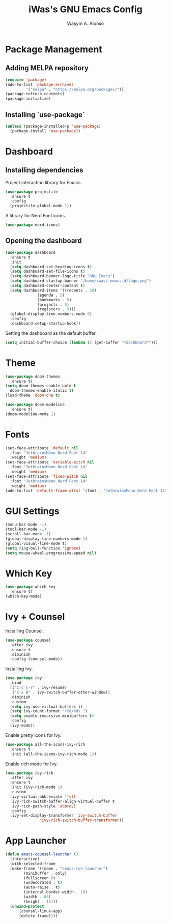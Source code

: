 #+AUTHOR: Wasym A. Alonso
#+TITLE: iWas's GNU Emacs Config

* Package Management
** Adding MELPA repository
#+begin_src emacs-lisp
  (require 'package)
  (add-to-list 'package-archives
	       '("melpa" . "https://melpa.org/packages/"))
  (package-refresh-contents)
  (package-initialize)
#+end_src

** Installing `use-package`
#+begin_src emacs-lisp
    (unless (package-installed-p 'use-package)
      (package-install 'use-package))
#+end_src

* Dashboard
** Installing dependencies
Project interaction library for Emacs.
#+begin_src emacs-lisp
  (use-package projectile
    :ensure t
    :config
    (projectile-global-mode 1))
#+end_src
A library for Nerd Font icons.
#+begin_src emacs-lisp
  (use-package nerd-icons)
#+end_src

** Opening the dashboard
#+begin_src emacs-lisp
  (use-package dashboard
    :ensure t
    :init
    (setq dashboard-set-heading-icons t)
    (setq dashboard-set-file-icons t)
    (setq dashboard-banner-logo-title "GNU Emacs")
    (setq dashboard-startup-banner "/home/iwas/.emacs.d/logo.png")
    (setq dashboard-center-content t)
    (setq dashboard-items '((recents . 10)
			    (agenda . 5)
			    (bookmarks . 5)
			    (projects . 5)
			    (registers . 5)))
    (global-display-line-numbers-mode 0)
    :config
    (dashboard-setup-startup-hook))
#+end_src
Setting the dashboard as the default buffer.
#+begin_src emacs-lisp
  (setq initial-buffer-choice (lambda () (get-buffer "*dashboard*")))
#+end_src

* Theme
#+begin_src emacs-lisp
  (use-package doom-themes
    :ensure t)
  (setq doom-themes-enable-bold t
	doom-themes-enable-italic t)
  (load-theme 'doom-one t)

  (use-package doom-modeline
    :ensure t)
  (doom-modeline-mode 1)
#+end_src

* Fonts
#+begin_src emacs-lisp
  (set-face-attribute 'default nil
    :font "JetbrainsMono Nerd Font 14"
    :weight 'medium)
  (set-face-attribute 'variable-pitch nil
    :font "JetbrainsMono Nerd Font 14"
    :weight 'medium)
  (set-face-attribute 'fixed-pitch nil
    :font "JetbrainsMono Nerd Font 14"
    :weight 'medium)
  (add-to-list 'default-frame-alist '(font . "JetbrainsMono Nerd Font 14"))
#+end_src

* GUI Settings
#+begin_src emacs-lisp
  (menu-bar-mode -1)
  (tool-bar-mode -1)
  (scroll-bar-mode -1)
  (global-display-line-numbers-mode 1)
  (global-visual-line-mode t)
  (setq ring-bell-function 'ignore)
  (setq mouse-wheel-progressive-speed nil)
#+end_src

* Which Key
#+begin_src emacs-lisp
  (use-package which-key
    :ensure t)
  (which-key-mode)
#+end_src

* Ivy + Counsel
Installing Counsel.
#+begin_src emacs-lisp
  (use-package counsel
    :after ivy
    :ensure t
    :diminish
    :config (counsel-mode))
#+end_src
Installing Ivy.
#+begin_src emacs-lisp
  (use-package ivy
    :bind
    (("C-c C-r" . ivy-resume)
     ("C-x B" . ivy-switch-buffer-other-window))
    :diminish
    :custom
    (setq ivy-use-virtual-buffers t)
    (setq ivy-count-format "(%d/%d) ")
    (setq enable-recursive-minibuffers t)
    :config
    (ivy-mode))
#+end_src
Enable pretty icons for Ivy.
#+begin_src emacs-lisp
  (use-package all-the-icons-ivy-rich
    :ensure t
    :init (all-the-icons-ivy-rich-mode 1))
#+end_src
Enable rich mode for Ivy.
#+begin_src emacs-lisp
  (use-package ivy-rich
    :after ivy
    :ensure t
    :init (ivy-rich-mode 1)
    :custom
    (ivy-virtual-abbreviate 'full
     ivy-rich-switch-buffer-align-virtual-buffer t
     ivy-rich-path-style 'abbrev)
    :config
    (ivy-set-display-transformer 'ivy-switch-buffer
				 'ivy-rich-switch-buffer-transformer))
#+end_src

* App Launcher
#+begin_src emacs-lisp
    (defun emacs-counsel-launcher ()
      (interactive)
      (with-selected-frame
	  (make-frame '((name . "emacs-run-launcher")
			(minibuffer . only)
			(fullscreen 0)
			(undecorated . t)
			(auto-raise . t)
			(internal-border-width . 10)
			(width . 80)
			(height . 11)))
	  (unwind-protect
	      (counsel-linux-app)
	      (delete-frame))))
#+end_src
